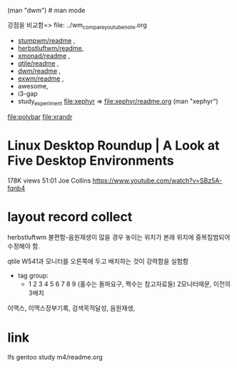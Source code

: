 
(man "dwm")  # man mode

강점을 비교함=> file: ../wm_compare_youtube_note.org
-      [[file:stumpwm/readme.org][stumpwm/readme]] , 
- [[file:herbstluftwm/readme.org][herbstluftwm/readme]],
-       [[file:xmonad/readme.org][xmonad/readme]] ,
-        [[file:qtile/readme.org][qtile/readme]] ,
-          [[file:dwm/readme.org][dwm/readme]] , 
-         [[file:exwm/readme.org][exwm/readme]] ,
-      awesome,
-       i3-gap
- study_experiment file:xephyr => file:xephyr/readme.org (man "xephyr")
file:polybar
file:xrandr

* Linux Desktop Roundup | A Look at Five Desktop Environments
178K views 51:01 Joe Collins https://www.youtube.com/watch?v=SBz5A-fqnb4


* layout record collect 
herbstluftwm 불편함-음원재생이 많을 경우 놓이는 위치가 본래 위치에 중복침범되어 수정해야 함.

qtile W541과 모니터를 오른쪽에 두고 배치하는 것이 강력함을 실험함
- tag group:
  - 1 2 3 4 5 6 7 8 9 (홀수는 돌파요구, 짝수는 참고자료들) 2모니터때문, 이전의 3배치
이맥스, 이맥스장부기록, 검색목적달성, 음원재생,


* link
lfs gentoo study
m4/readme.org 
